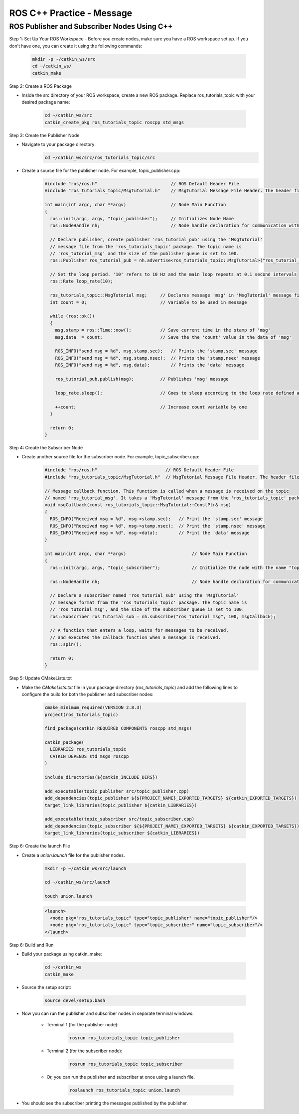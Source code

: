 ROS C++ Practice - Message
================

ROS Publisher and Subscriber Nodes Using C++
----------------

Step 1: Set Up Your ROS Workspace
- Before you create nodes, make sure you have a ROS workspace set up. If you don't have one, you can create it using the following commands:

    .. code-block:: bash

        mkdir -p ~/catkin_ws/src
        cd ~/catkin_ws/
        catkin_make

Step 2: Create a ROS Package

- Inside the src directory of your ROS workspace, create a new ROS package. Replace ros_tutorials_topic with your desired package name:

    .. code-block:: bash

        cd ~/catkin_ws/src
        catkin_create_pkg ros_tutorials_topic roscpp std_msgs

Step 3: Create the Publisher Node

- Navigate to your package directory:
    .. code-block:: bash

        cd ~/catkin_ws/src/ros_tutorials_topic/src

- Create a source file for the publisher node. For example, topic_publisher.cpp:
    .. code-block:: cpp

        #include "ros/ros.h"                            // ROS Default Header File
        #include "ros_tutorials_topic/MsgTutorial.h"    // MsgTutorial Message File Header. The header file is automatically created when building the package.
        
        int main(int argc, char **argv)                 // Node Main Function
        {
          ros::init(argc, argv, "topic_publisher");     // Initializes Node Name
          ros::NodeHandle nh;                           // Node handle declaration for communication with ROS system
        
          // Declare publisher, create publisher 'ros_tutorial_pub' using the 'MsgTutorial'
          // message file from the 'ros_tutorials_topic' package. The topic name is
          // 'ros_tutorial_msg' and the size of the publisher queue is set to 100.
          ros::Publisher ros_tutorial_pub = nh.advertise<ros_tutorials_topic::MsgTutorial>("ros_tutorial_msg", 100);
        
          // Set the loop period. '10' refers to 10 Hz and the main loop repeats at 0.1 second intervals
          ros::Rate loop_rate(10);
        
          ros_tutorials_topic::MsgTutorial msg;     // Declares message 'msg' in 'MsgTutorial' message file format
          int count = 0;                            // Variable to be used in message
        
          while (ros::ok())
          {
            msg.stamp = ros::Time::now();           // Save current time in the stamp of 'msg'
            msg.data  = count;                      // Save the the 'count' value in the data of 'msg'
        
            ROS_INFO("send msg = %d", msg.stamp.sec);   // Prints the 'stamp.sec' message
            ROS_INFO("send msg = %d", msg.stamp.nsec);  // Prints the 'stamp.nsec' message
            ROS_INFO("send msg = %d", msg.data);        // Prints the 'data' message
        
            ros_tutorial_pub.publish(msg);          // Publishes 'msg' message
        
            loop_rate.sleep();                      // Goes to sleep according to the loop rate defined above.
        
            ++count;                                // Increase count variable by one
          }
        
          return 0;
        }

Step 4: Create the Subscriber Node

- Create another source file for the subscriber node. For example, topic_subscriber.cpp:
    .. code-block:: cpp

        #include "ros/ros.h"                          // ROS Default Header File
        #include "ros_tutorials_topic/MsgTutorial.h"  // MsgTutorial Message File Header. The header file is automatically created when building the package.

        // Message callback function. This function is called when a message is received on the topic
        // named 'ros_tutorial_msg'. It takes a 'MsgTutorial' message from the 'ros_tutorials_topic' package as input.
        void msgCallback(const ros_tutorials_topic::MsgTutorial::ConstPtr& msg)
        {
          ROS_INFO("Received msg = %d", msg->stamp.sec);   // Print the 'stamp.sec' message
          ROS_INFO("Received msg = %d", msg->stamp.nsec);  // Print the 'stamp.nsec' message
          ROS_INFO("Received msg = %d", msg->data);        // Print the 'data' message
        }

        int main(int argc, char **argv)                         // Node Main Function
        {
          ros::init(argc, argv, "topic_subscriber");            // Initialize the node with the name "topic_subscriber"

          ros::NodeHandle nh;                                   // Node handle declaration for communication with the ROS system

          // Declare a subscriber named 'ros_tutorial_sub' using the 'MsgTutorial'
          // message format from the 'ros_tutorials_topic' package. The topic name is
          // 'ros_tutorial_msg', and the size of the subscriber queue is set to 100.
          ros::Subscriber ros_tutorial_sub = nh.subscribe("ros_tutorial_msg", 100, msgCallback);

          // A function that enters a loop, waits for messages to be received,
          // and executes the callback function when a message is received.
          ros::spin();

          return 0;
        }

Step 5: Update CMakeLists.txt

- Make the `CMakeLists.txt` file in your package directory (`ros_tutorials_topic`) and add the following lines to configure the build for both the publisher and subscriber nodes:

    .. code-block:: cmake

        cmake_minimum_required(VERSION 2.8.3)
        project(ros_tutorials_topic)

        find_package(catkin REQUIRED COMPONENTS roscpp std_msgs)

        catkin_package(
          LIBRARIES ros_tutorials_topic
          CATKIN_DEPENDS std_msgs roscpp
        )

        include_directories(${catkin_INCLUDE_DIRS})

        add_executable(topic_publisher src/topic_publisher.cpp)
        add_dependencies(topic_publisher ${${PROJECT_NAME}_EXPORTED_TARGETS} ${catkin_EXPORTED_TARGETS})
        target_link_libraries(topic_publisher ${catkin_LIBRARIES})

        add_executable(topic_subscriber src/topic_subscriber.cpp)
        add_dependencies(topic_subscriber ${${PROJECT_NAME}_EXPORTED_TARGETS} ${catkin_EXPORTED_TARGETS})
        target_link_libraries(topic_subscriber ${catkin_LIBRARIES})


Step 6: Create the launch File

- Create a `union.launch` file for the publisher nodes.

    .. code-block:: bash

        mkdir -p ~/catkin_ws/src/launch

        cd ~/catkin_ws/src/launch

        touch union.launch

    .. code-block:: XML

        <launch>
          <node pkg="ros_tutorials_topic" type="topic_publisher" name="topic_publisher"/>
          <node pkg="ros_tutorials_topic" type="topic_subscriber" name="topic_subscriber"/>
        </launch>
        
Step 6: Build and Run

- Build your package using catkin_make:

    .. code-block:: bash

        cd ~/catkin_ws
        catkin_make

- Source the setup script:

    .. code-block:: bash

        source devel/setup.bash

- Now you can run the publisher and subscriber nodes in separate terminal windows:

    - Terminal 1 (for the publisher node):

        .. code-block:: 
            
            rosrun ros_tutorials_topic topic_publisher

    - Terminal 2 (for the subscriber node):

        .. code-block:: bash

            rosrun ros_tutorials_topic topic_subscriber

    - Or, you can run the publisher and subscriber at once using a launch file.

        .. code-block:: bash

            roslaunch ros_tutorials_topic union.launch


- You should see the subscriber printing the messages published by the publisher.